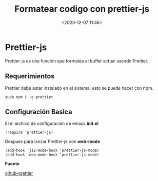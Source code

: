 #+title: Formatear codigo con prettier-js
#+date: <2020-12-07 11:46>
#+filetags: emacs

* Prettier-js
 
  Prettier-js es una función que formatea el buffer actual usando Prettier.
    
** Requerimientos   
      
   Prettier debe estar instalado en el sistema, esto se puede hacer con npm.
   
   #+BEGIN_SRC
   sudo npm i -g prettier
   #+END_SRC
   
** Configuración Basica

   El el archivo de configuración de emacs *init.el*

   #+BEGIN_SRC 
   (require 'prettier-js)
   #+END_SRC

   Despues para lanzar Prettier-js con *web-mode*

   #+BEGIN_SRC
   (add-hook 'js2-mode-hook 'prettier-js-mode)
   (add-hook 'web-mode-hook 'prettier-js-mode)
   #+END_SRC
  

  *Fuente*
 
  [[https://github.com/prettier/prettier-emacs][gihub-prettier]] 
  
